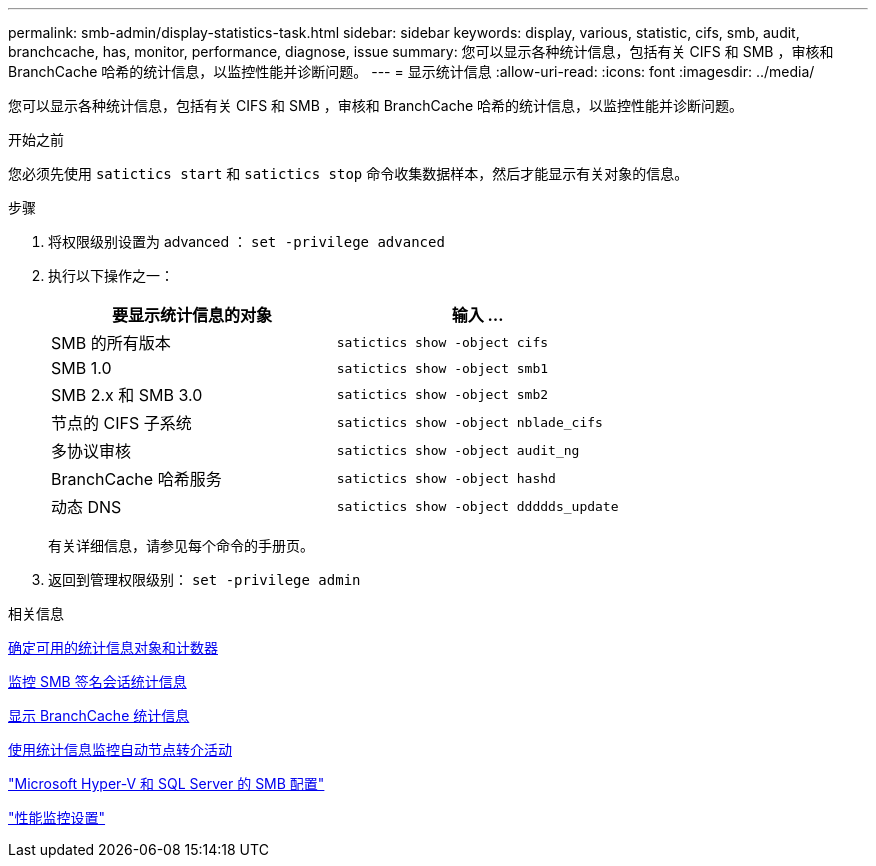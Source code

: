 ---
permalink: smb-admin/display-statistics-task.html 
sidebar: sidebar 
keywords: display, various, statistic, cifs, smb, audit, branchcache, has, monitor, performance, diagnose, issue 
summary: 您可以显示各种统计信息，包括有关 CIFS 和 SMB ，审核和 BranchCache 哈希的统计信息，以监控性能并诊断问题。 
---
= 显示统计信息
:allow-uri-read: 
:icons: font
:imagesdir: ../media/


[role="lead"]
您可以显示各种统计信息，包括有关 CIFS 和 SMB ，审核和 BranchCache 哈希的统计信息，以监控性能并诊断问题。

.开始之前
您必须先使用 `satictics start` 和 `satictics stop` 命令收集数据样本，然后才能显示有关对象的信息。

.步骤
. 将权限级别设置为 advanced ： `set -privilege advanced`
. 执行以下操作之一：
+
|===
| 要显示统计信息的对象 | 输入 ... 


 a| 
SMB 的所有版本
 a| 
`satictics show -object cifs`



 a| 
SMB 1.0
 a| 
`satictics show -object smb1`



 a| 
SMB 2.x 和 SMB 3.0
 a| 
`satictics show -object smb2`



 a| 
节点的 CIFS 子系统
 a| 
`satictics show -object nblade_cifs`



 a| 
多协议审核
 a| 
`satictics show -object audit_ng`



 a| 
BranchCache 哈希服务
 a| 
`satictics show -object hashd`



 a| 
动态 DNS
 a| 
`satictics show -object ddddds_update`

|===
+
有关详细信息，请参见每个命令的手册页。

. 返回到管理权限级别： `set -privilege admin`


.相关信息
xref:determine-statistics-objects-counters-available-task.adoc[确定可用的统计信息对象和计数器]

xref:monitor-signed-session-statistics-task.adoc[监控 SMB 签名会话统计信息]

xref:display-branchcache-statistics-task.adoc[显示 BranchCache 统计信息]

xref:statistics-monitor-automatic-node-referral-task.adoc[使用统计信息监控自动节点转介活动]

link:../smb-hyper-v-sql/index.html["Microsoft Hyper-V 和 SQL Server 的 SMB 配置"]

link:../performance-config/index.html["性能监控设置"]
